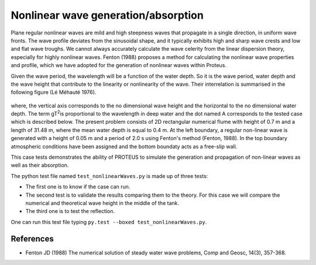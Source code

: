 Nonlinear wave generation/absorption
====================================

Plane regular nonlinear waves are mild and high steepness waves that 
propagate in a single direction, in uniform wave fronts.  The wave 
profile deviates from the sinusoidal shape, and it typically exhibits 
high and sharp wave crests and low and flat wave troughs.  We cannot 
always accurately calculate the wave celerity from the linear 
dispersion theory, especially for highly nonlinear waves. 
Fenton (1988) proposes a method for calculating the nonlinear wave 
properties and profile, which we have adopted for the generation of 
nonlinear waves within Proteus. 

Given the wave period, the wavelength will be a function of the water 
depth. So it is the wave period, water depth and the wave height that 
contribute to the linearity or nonlinearity of the wave. Their 
interrelation is summarised in the following figure (Lé Méhauté 1976). 


.. figure:: ./Mehaute_nonlinear_waves_01.png
   :width: 100%
   :align: center

where, the vertical axis corresponds to the no dimensional wave height 
and the horizontal to the no dimensional water depth. The term gT\ 
:sup:`2`\ is proportional to the wavelength in deep water and the dot 
named A corresponds to the tested case which is described below.  The 
present problem consists of 2D rectangular numerical flume with height 
of 0.7 m and a length of 31.48 m, where the mean water depth is equal 
to 0.4 m. At the left boundary, a regular non-linear wave is 
generated with a height of 0.05 m and a period of 2.0 s using 
Fenton's method (Fenton, 1988). In the top boundary atmospheric 
conditions have been assigned and the bottom boundaty acts as a 
free-slip wall. 

This case tests demonstrates the ability of PROTEUS to simulate the 
generation and propagation of non-linear waves as well as their 
absorption. 

The python test file named ``test_nonlinearWaves.py`` is made up of three tests:

* The first one is to know if the case can run.
* The second test is to validate the results comparing them to the theory. For this case we will compare the numerical and theoretical wave height in the middle of the tank.
* The third one is to test the reflection. 
One can run this test file typing ``py.test --boxed test_nonlinearWaves.py``.

References
----------

- Fenton JD (1988) The numerical solution of steady water wave 
  problems, Comp and Geosc, 14(3), 357-368.







